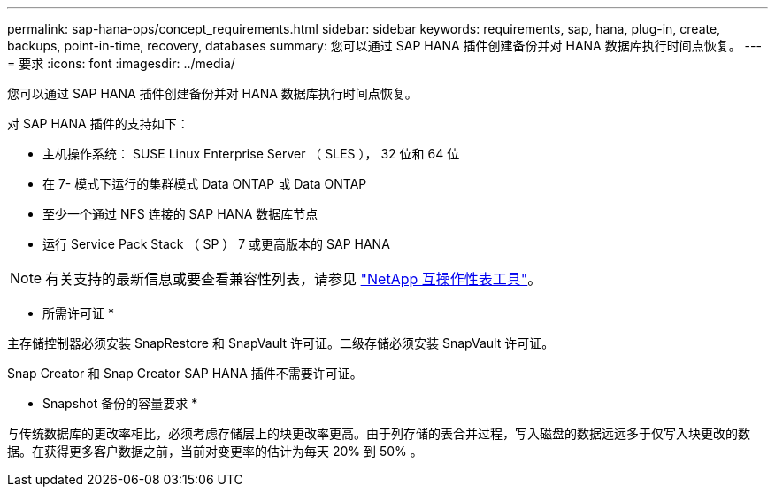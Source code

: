 ---
permalink: sap-hana-ops/concept_requirements.html 
sidebar: sidebar 
keywords: requirements, sap, hana, plug-in, create, backups, point-in-time, recovery, databases 
summary: 您可以通过 SAP HANA 插件创建备份并对 HANA 数据库执行时间点恢复。 
---
= 要求
:icons: font
:imagesdir: ../media/


[role="lead"]
您可以通过 SAP HANA 插件创建备份并对 HANA 数据库执行时间点恢复。

对 SAP HANA 插件的支持如下：

* 主机操作系统： SUSE Linux Enterprise Server （ SLES ）， 32 位和 64 位
* 在 7- 模式下运行的集群模式 Data ONTAP 或 Data ONTAP
* 至少一个通过 NFS 连接的 SAP HANA 数据库节点
* 运行 Service Pack Stack （ SP ） 7 或更高版本的 SAP HANA



NOTE: 有关支持的最新信息或要查看兼容性列表，请参见 http://mysupport.netapp.com/matrix["NetApp 互操作性表工具"]。

* 所需许可证 *

主存储控制器必须安装 SnapRestore 和 SnapVault 许可证。二级存储必须安装 SnapVault 许可证。

Snap Creator 和 Snap Creator SAP HANA 插件不需要许可证。

* Snapshot 备份的容量要求 *

与传统数据库的更改率相比，必须考虑存储层上的块更改率更高。由于列存储的表合并过程，写入磁盘的数据远远多于仅写入块更改的数据。在获得更多客户数据之前，当前对变更率的估计为每天 20% 到 50% 。
